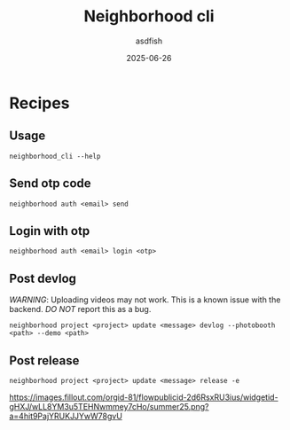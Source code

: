 #+title: Neighborhood cli
#+author: asdfish
#+date: 2025-06-26

* Recipes

** Usage

#+begin_src shell
  neighborhood_cli --help
#+end_src

** Send otp code

#+begin_src shell
  neighborhood auth <email> send
#+end_src

** Login with otp

#+begin_src shell
  neighborhood auth <email> login <otp>
#+end_src

** Post devlog

/WARNING/: Uploading videos may not work. This is a known issue with the backend. /DO NOT/ report this as a bug.

#+begin_src shell
  neighborhood project <project> update <message> devlog --photobooth <path> --demo <path>
#+end_src

** Post release

#+begin_src shell
  neighborhood project <project> update <message> release -e
#+end_src

[[https://neighborhood.hackclub.com/][https://images.fillout.com/orgid-81/flowpublicid-2d6RsxRU3ius/widgetid-gHXJ/wLL8YM3u5TEHNwmmey7cHo/summer25.png?a=4hit9PajYRUKJJYwW78gvU]]
